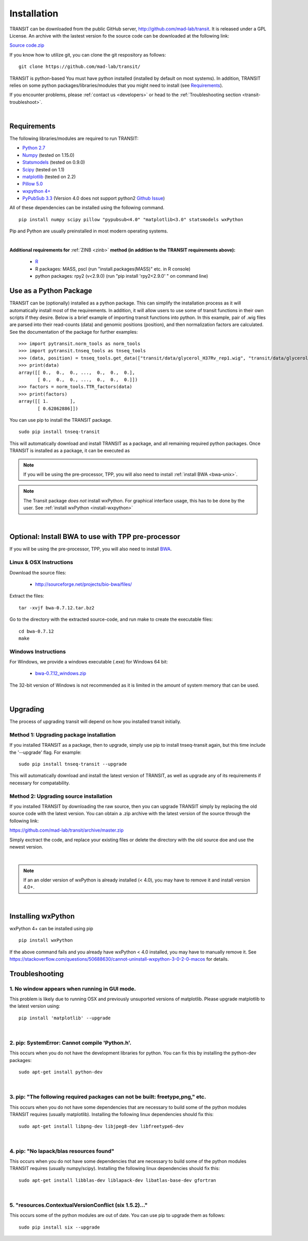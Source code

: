 

.. _install-link:

Installation
============
TRANSIT can be downloaded from the public GitHub server,
`http://github.com/mad-lab/transit <http://github.com/mad-lab/transit>`_. It is released under a GPL
License. An archive with the lastest version fo the source code can be downloaded at the following link:


`Source code.zip <https://github.com/mad-lab/transit/archive/master.zip>`_



If you know how to utilize git, you can clone the git respository as follows:

::


    git clone https://github.com/mad-lab/transit/


TRANSIT is python-based You must have python installed (installed by
default on most systems). In addition, TRANSIT relies on some python
packages/libraries/modules that you might need to install (see `Requirements`_).

If you encounter problems, please :ref:`contact us <developers>` or head to the :ref:`Troubleshooting section <transit-troubleshoot>`.


|

Requirements
------------
The following libraries/modules are required to run TRANSIT:


+ `Python 2.7 <http://www.python.org>`_
+ `Numpy <http://www.numpy.org/>`_ (tested on 1.15.0)
+ `Statsmodels <https://pypi.org/project/statsmodels/>`_ (tested on 0.9.0)
+ `Scipy <http://www.scipy.org/>`_ (tested on 1.1)
+ `matplotlib <http://matplotlib.org/users/installing.html>`_ (tested on 2.2)
+ `Pillow 5.0 <https://github.com/python-pillow/Pillow>`_
+ `wxpython 4+ <http://www.wxpython.org/>`_
+ `PyPubSub 3.3 <https://pypi.org/project/PyPubSub/>`_ (Version 4.0 does not support python2 `Github Issue <https://github.com/schollii/pypubsub/issues/9>`_)

All of these dependencies can be installed using the following command.

::

   pip install numpy scipy pillow "pypubsub<4.0" "matplotlib<3.0" statsmodels wxPython

Pip and Python are usually preinstalled in most modern operating systems.

|

.. _install-zinb:

**Additional requirements for** :ref:`ZINB <zinb>` **method (in addition to the TRANSIT requirements above):**

 - `R <https://www.r-project.org/>`_
 - R packages: MASS, pscl (run "install.packages(MASS)" etc. in R console)
 - python packages: rpy2 (v<2.9.0) (run "pip install 'rpy2<2.9.0' " on command line)



Use as a Python Package
-----------------------------------------------------


TRANSIT can be (optionally) installed as a python package. This can simplify the installation process as it will automatically install most of the requirements. In addition, it will allow users to use some of transit functions in their own scripts if they desire. Below is a brief example of importing transit functions into python. In this example, pair of .wig files are parsed into their read-counts (data) and genomic positions (position), and then normalization factors are calculated. See the documentation of the package for further examples:

::

        >>> import pytransit.norm_tools as norm_tools
        >>> import pytransit.tnseq_tools as tnseq_tools
        >>> (data, position) = tnseq_tools.get_data(["transit/data/glycerol_H37Rv_rep1.wig", "transit/data/glycerol_H37Rv_rep2.wig"])
        >>> print(data)
        array([[ 0.,  0.,  0., ...,  0.,  0.,  0.],
               [ 0.,  0.,  0., ...,  0.,  0.,  0.]])
        >>> factors = norm_tools.TTR_factors(data)
        >>> print(factors)
        array([[ 1.        ],
               [ 0.62862886]])



You can use pip to install the TRANSIT package.

::

    sudo pip install tnseq-transit

This will automatically download and install TRANSIT as a package, and all remaining required python packages. Once TRANSIT is installed as a package, it can be executed as


.. NOTE::
   If you will be using the pre-processor, TPP, you will also need to install :ref:`install BWA <bwa-unix>`.

.. NOTE::
   The Transit package *does not* install wxPython. For graphical interface usage, this has to be done by the user. See :ref:`install wxPython <install-wxpython>`

|

Optional: Install BWA to use with TPP pre-processor
---------------------------------------------------

If you will be using the pre-processor, TPP, you will also need to install `BWA <http://bio-bwa.sourceforge.net/>`_.




.. _bwa-unix:

Linux & OSX Instructions
~~~~~~~~~~~~~~~~~~~~~~~~

Download the source files:


 + `http://sourceforge.net/projects/bio-bwa/files/ <http://sourceforge.net/projects/bio-bwa/files/>`_


Extract the files:

::


    tar -xvjf bwa-0.7.12.tar.bz2


Go to the directory with the extracted source-code, and run make to create the executable files:

::


    cd bwa-0.7.12
    make


.. _bwa-win:

Windows Instructions
~~~~~~~~~~~~~~~~~~~~

For Windows, we provide a windows executable (.exe) for Windows 64 bit:

  + `bwa-0.7.12_windows.zip <http://saclab.tamu.edu/essentiality/transit/bwa-0.7.12_windows.zip>`_



The 32-bit version of Windows is not recommended as it is limited in the amount of system memory that can be used.


|

.. _transit-upgrade:

Upgrading
---------

The process of upgrading transit will depend on how you installed transit initially.


Method 1: Upgrading package installation
~~~~~~~~~~~~~~~~~~~~~~~~~~~~~~~~~~~~~~~~


If you installed TRANSIT as a package, then to upgrade, simply use pip to install tnseq-transit again, but this time include the '--upgrade' flag. For example:


::

    sudo pip install tnseq-transit --upgrade

This will automatically download and install the latest version of TRANSIT, as well as upgrade any of its requirements if necessary for compatability.


Method 2: Upgrading source installation
~~~~~~~~~~~~~~~~~~~~~~~~~~~~~~~~~~~~~~~~

If you installed TRANSIT by downloading the raw source, then you can upgrade TRANSIT simply by replacing the old source code with the latest version. You can obtain a .zip archive with the latest version of the source through the following link:

https://github.com/mad-lab/transit/archive/master.zip

Simply exctract the code, and replace your existing files or delete the directory with the old source doe and use the newest version.

|

.. NOTE::
   If an an older version of wxPython is already installed (< 4.0), you may have to remove it and install version 4.0+.

|

.. _install-wxpython:

Installing wxPython
-------------------

wxPython 4+ can be installed using pip

::

   pip install wxPython

If the above command fails and you already have wxPython < 4.0 installed, you may have to manually remove it.
See https://stackoverflow.com/questions/50688630/cannot-uninstall-wxpython-3-0-2-0-macos for details.

.. _transit-troubleshoot:

Troubleshooting
---------------

1. No window appears when running in GUI mode.
~~~~~~~~~~~~~~~~~~~~~~~~~~~~~~~~~~~~~~~~~~~~~~


This problem is likely due to running OSX and previously unsuported versions of matplotlib.
Please upgrade matplotlib to the latest version using:

::

    pip install 'matplotlib' --upgrade

|

2. pip: SystemError: Cannot compile 'Python.h'.
~~~~~~~~~~~~~~~~~~~~~~~~~~~~~~~~~~~~~~~~~~~~~~~

This occurs when you do not have the development libraries for python. You can fix this by installing the python-dev packages:


::

    sudo apt-get install python-dev


|

3. pip: "The following required packages can not be built: freetype,png," etc.
~~~~~~~~~~~~~~~~~~~~~~~~~~~~~~~~~~~~~~~~~~~~~~~~~~~~~~~~~~~~~~~~~~~~~~~~~~~~~~

This occurs when you do not have some dependencies that are necessary to build some of the python modules TRANSIT requires (usually matplotlib). Installing the following linux dependencies should fix this:

::

    sudo apt-get install libpng-dev libjpeg8-dev libfreetype6-dev


|

4. pip: "No lapack/blas resources found"
~~~~~~~~~~~~~~~~~~~~~~~~~~~~~~~~~~~~~~~~

This occurs when you do not have some dependencies that are necessary to build some of the python modules TRANSIT requires (usually numpy/scipy). Installing the following linux dependencies should fix this:


::

    sudo apt-get install libblas-dev liblapack-dev libatlas-base-dev gfortran


|

5. "resources.ContextualVersionConflict (six 1.5.2)..."
~~~~~~~~~~~~~~~~~~~~~~~~~~~~~~~~~~~~~~~~~~~~~~~~~~~~~~~

This occurs some of the python modules are out of date. You can use pip to upgrade them as follows:


::

    sudo pip install six --upgrade
